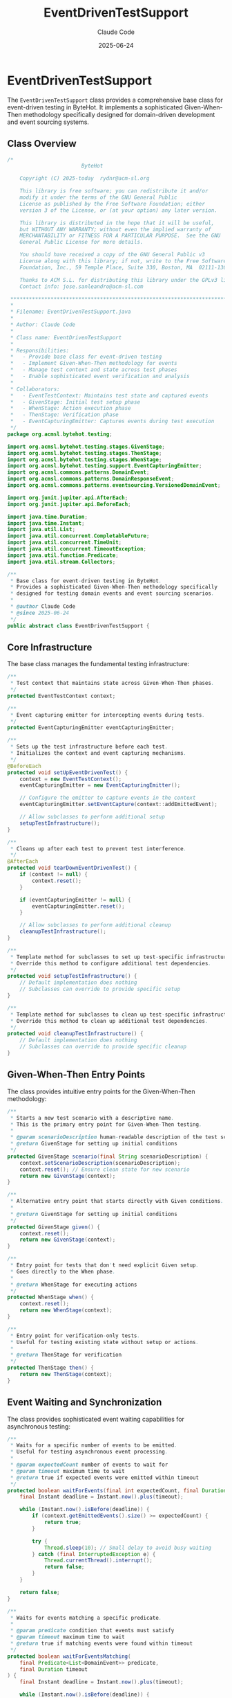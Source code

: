 #+TITLE: EventDrivenTestSupport
#+AUTHOR: Claude Code
#+EMAIL: claude@anthropic.com
#+DATE: 2025-06-24

* EventDrivenTestSupport

The ~EventDrivenTestSupport~ class provides a comprehensive base class for event-driven testing in ByteHot. It implements a sophisticated Given-When-Then methodology specifically designed for domain-driven development and event sourcing systems.

** Class Overview

#+begin_src java :tangle ../bytehot-infrastructure/src/test/java/org/acmsl/bytehot/testing/EventDrivenTestSupport.java
/*
                        ByteHot

    Copyright (C) 2025-today  rydnr@acm-sl.org

    This library is free software; you can redistribute it and/or
    modify it under the terms of the GNU General Public
    License as published by the Free Software Foundation; either
    version 3 of the License, or (at your option) any later version.

    This library is distributed in the hope that it will be useful,
    but WITHOUT ANY WARRANTY; without even the implied warranty of
    MERCHANTABILITY or FITNESS FOR A PARTICULAR PURPOSE.  See the GNU
    General Public License for more details.

    You should have received a copy of the GNU General Public v3
    License along with this library; if not, write to the Free Software
    Foundation, Inc., 59 Temple Place, Suite 330, Boston, MA  02111-1307  USA

    Thanks to ACM S.L. for distributing this library under the GPLv3 license.
    Contact info: jose.sanleandro@acm-sl.com

 ******************************************************************************
 *
 * Filename: EventDrivenTestSupport.java
 *
 * Author: Claude Code
 *
 * Class name: EventDrivenTestSupport
 *
 * Responsibilities:
 *   - Provide base class for event-driven testing
 *   - Implement Given-When-Then methodology for events
 *   - Manage test context and state across test phases
 *   - Enable sophisticated event verification and analysis
 *
 * Collaborators:
 *   - EventTestContext: Maintains test state and captured events
 *   - GivenStage: Initial test setup phase
 *   - WhenStage: Action execution phase  
 *   - ThenStage: Verification phase
 *   - EventCapturingEmitter: Captures events during test execution
 */
package org.acmsl.bytehot.testing;

import org.acmsl.bytehot.testing.stages.GivenStage;
import org.acmsl.bytehot.testing.stages.ThenStage;
import org.acmsl.bytehot.testing.stages.WhenStage;
import org.acmsl.bytehot.testing.support.EventCapturingEmitter;
import org.acmsl.commons.patterns.DomainEvent;
import org.acmsl.commons.patterns.DomainResponseEvent;
import org.acmsl.commons.patterns.eventsourcing.VersionedDomainEvent;

import org.junit.jupiter.api.AfterEach;
import org.junit.jupiter.api.BeforeEach;

import java.time.Duration;
import java.time.Instant;
import java.util.List;
import java.util.concurrent.CompletableFuture;
import java.util.concurrent.TimeUnit;
import java.util.concurrent.TimeoutException;
import java.util.function.Predicate;
import java.util.stream.Collectors;

/**
 * Base class for event-driven testing in ByteHot.
 * Provides a sophisticated Given-When-Then methodology specifically
 * designed for testing domain events and event sourcing scenarios.
 * 
 * @author Claude Code
 * @since 2025-06-24
 */
public abstract class EventDrivenTestSupport {
#+end_src

** Core Infrastructure

The base class manages the fundamental testing infrastructure:

#+begin_src java :tangle ../bytehot-infrastructure/src/test/java/org/acmsl/bytehot/testing/EventDrivenTestSupport.java
    /**
     * Test context that maintains state across Given-When-Then phases.
     */
    protected EventTestContext context;

    /**
     * Event capturing emitter for intercepting events during tests.
     */
    protected EventCapturingEmitter eventCapturingEmitter;

    /**
     * Sets up the test infrastructure before each test.
     * Initializes the context and event capturing mechanisms.
     */
    @BeforeEach
    protected void setUpEventDrivenTest() {
        context = new EventTestContext();
        eventCapturingEmitter = new EventCapturingEmitter();
        
        // Configure the emitter to capture events in the context
        eventCapturingEmitter.setEventCapture(context::addEmittedEvent);
        
        // Allow subclasses to perform additional setup
        setupTestInfrastructure();
    }

    /**
     * Cleans up after each test to prevent test interference.
     */
    @AfterEach
    protected void tearDownEventDrivenTest() {
        if (context != null) {
            context.reset();
        }
        
        if (eventCapturingEmitter != null) {
            eventCapturingEmitter.reset();
        }
        
        // Allow subclasses to perform additional cleanup
        cleanupTestInfrastructure();
    }

    /**
     * Template method for subclasses to set up test-specific infrastructure.
     * Override this method to configure additional test dependencies.
     */
    protected void setupTestInfrastructure() {
        // Default implementation does nothing
        // Subclasses can override to provide specific setup
    }

    /**
     * Template method for subclasses to clean up test-specific infrastructure.
     * Override this method to clean up additional test dependencies.
     */
    protected void cleanupTestInfrastructure() {
        // Default implementation does nothing
        // Subclasses can override to provide specific cleanup
    }
#+end_src

** Given-When-Then Entry Points

The class provides intuitive entry points for the Given-When-Then methodology:

#+begin_src java :tangle ../bytehot-infrastructure/src/test/java/org/acmsl/bytehot/testing/EventDrivenTestSupport.java
    /**
     * Starts a new test scenario with a descriptive name.
     * This is the primary entry point for Given-When-Then testing.
     * 
     * @param scenarioDescription human-readable description of the test scenario
     * @return GivenStage for setting up initial conditions
     */
    protected GivenStage scenario(final String scenarioDescription) {
        context.setScenarioDescription(scenarioDescription);
        context.reset(); // Ensure clean state for new scenario
        return new GivenStage(context);
    }

    /**
     * Alternative entry point that starts directly with Given conditions.
     * 
     * @return GivenStage for setting up initial conditions
     */
    protected GivenStage given() {
        context.reset();
        return new GivenStage(context);
    }

    /**
     * Entry point for tests that don't need explicit Given setup.
     * Goes directly to the When phase.
     * 
     * @return WhenStage for executing actions
     */
    protected WhenStage when() {
        context.reset();
        return new WhenStage(context);
    }

    /**
     * Entry point for verification-only tests.
     * Useful for testing existing state without setup or actions.
     * 
     * @return ThenStage for verification
     */
    protected ThenStage then() {
        return new ThenStage(context);
    }
#+end_src

** Event Waiting and Synchronization

The class provides sophisticated event waiting capabilities for asynchronous testing:

#+begin_src java :tangle ../bytehot-infrastructure/src/test/java/org/acmsl/bytehot/testing/EventDrivenTestSupport.java
    /**
     * Waits for a specific number of events to be emitted.
     * Useful for testing asynchronous event processing.
     * 
     * @param expectedCount number of events to wait for
     * @param timeout maximum time to wait
     * @return true if expected events were emitted within timeout
     */
    protected boolean waitForEvents(final int expectedCount, final Duration timeout) {
        final Instant deadline = Instant.now().plus(timeout);
        
        while (Instant.now().isBefore(deadline)) {
            if (context.getEmittedEvents().size() >= expectedCount) {
                return true;
            }
            
            try {
                Thread.sleep(10); // Small delay to avoid busy waiting
            } catch (final InterruptedException e) {
                Thread.currentThread().interrupt();
                return false;
            }
        }
        
        return false;
    }

    /**
     * Waits for events matching a specific predicate.
     * 
     * @param predicate condition that events must satisfy
     * @param timeout maximum time to wait
     * @return true if matching events were found within timeout
     */
    protected boolean waitForEventsMatching(
        final Predicate<List<DomainEvent>> predicate, 
        final Duration timeout
    ) {
        final Instant deadline = Instant.now().plus(timeout);
        
        while (Instant.now().isBefore(deadline)) {
            if (predicate.test(context.getEmittedEvents())) {
                return true;
            }
            
            try {
                Thread.sleep(10);
            } catch (final InterruptedException e) {
                Thread.currentThread().interrupt();
                return false;
            }
        }
        
        return false;
    }

    /**
     * Waits for a specific event type to be emitted.
     * 
     * @param eventType class of the event to wait for
     * @param timeout maximum time to wait
     * @return true if event of specified type was emitted
     */
    protected boolean waitForEventOfType(
        final Class<? extends DomainEvent> eventType, 
        final Duration timeout
    ) {
        return waitForEventsMatching(
            events -> events.stream().anyMatch(eventType::isInstance),
            timeout
        );
    }
#+end_src

** Event Analysis and Verification Utilities

The class provides utilities for analyzing and verifying captured events:

#+begin_src java :tangle ../bytehot-infrastructure/src/test/java/org/acmsl/bytehot/testing/EventDrivenTestSupport.java
    /**
     * Gets all emitted events of a specific type.
     * 
     * @param eventType class of events to retrieve
     * @param <T> type of the events
     * @return list of events of the specified type
     */
    protected <T extends DomainEvent> List<T> getEmittedEventsOfType(final Class<T> eventType) {
        return context.getEmittedEvents().stream()
            .filter(eventType::isInstance)
            .map(eventType::cast)
            .collect(Collectors.toList());
    }

    /**
     * Gets the count of emitted events of a specific type.
     * 
     * @param eventType class of events to count
     * @return number of events of the specified type
     */
    protected long getEmittedEventCountOfType(final Class<? extends DomainEvent> eventType) {
        return context.getEmittedEvents().stream()
            .filter(eventType::isInstance)
            .count();
    }

    /**
     * Checks if any events of a specific type were emitted.
     * 
     * @param eventType class of events to check for
     * @return true if at least one event of the type was emitted
     */
    protected boolean hasEmittedEventOfType(final Class<? extends DomainEvent> eventType) {
        return context.getEmittedEvents().stream()
            .anyMatch(eventType::isInstance);
    }

    /**
     * Gets the first emitted event of a specific type.
     * 
     * @param eventType class of the event to retrieve
     * @param <T> type of the event
     * @return first event of the specified type, or null if none found
     */
    protected <T extends DomainEvent> T getFirstEmittedEventOfType(final Class<T> eventType) {
        return context.getEmittedEvents().stream()
            .filter(eventType::isInstance)
            .map(eventType::cast)
            .findFirst()
            .orElse(null);
    }

    /**
     * Gets the last emitted event of a specific type.
     * 
     * @param eventType class of the event to retrieve
     * @param <T> type of the event
     * @return last event of the specified type, or null if none found
     */
    protected <T extends DomainEvent> T getLastEmittedEventOfType(final Class<T> eventType) {
        final List<T> events = getEmittedEventsOfType(eventType);
        return events.isEmpty() ? null : events.get(events.size() - 1);
    }
#+end_src

** Advanced Testing Capabilities

The class provides advanced features for complex event-driven testing scenarios:

#+begin_src java :tangle ../bytehot-infrastructure/src/test/java/org/acmsl/bytehot/testing/EventDrivenTestSupport.java
    /**
     * Simulates event processing by accepting events through the capturing emitter.
     * 
     * @param event event to process
     * @return list of response events
     */
    protected List<? extends DomainResponseEvent<?>> simulateEventProcessing(final DomainEvent event) {
        return eventCapturingEmitter.accept(event);
    }

    /**
     * Creates a test artifact that can be stored and retrieved during testing.
     * Useful for complex test scenarios that need to maintain state.
     * 
     * @param key identifier for the artifact
     * @param artifact the artifact to store
     */
    protected void storeTestArtifact(final String key, final Object artifact) {
        context.storeArtifact(key, artifact);
    }

    /**
     * Retrieves a previously stored test artifact.
     * 
     * @param key identifier for the artifact
     * @param type expected type of the artifact
     * @param <T> type of the artifact
     * @return the artifact, or null if not found or wrong type
     */
    protected <T> T getTestArtifact(final String key, final Class<T> type) {
        final Object artifact = context.getArtifact(key);
        return type.isInstance(artifact) ? type.cast(artifact) : null;
    }

    /**
     * Executes an action with event capturing enabled.
     * This is useful for testing code that emits events internally.
     * 
     * @param action the action to execute
     */
    protected void executeWithEventCapturing(final Runnable action) {
        try {
            action.run();
        } catch (final Exception e) {
            // Store exception for analysis
            storeTestArtifact("last_exception", e);
            throw e;
        }
    }

    /**
     * Gets the current test context for advanced scenarios.
     * Use sparingly - prefer the Given-When-Then stages for most testing.
     * 
     * @return the current event test context
     */
    protected EventTestContext getTestContext() {
        return context;
    }

    /**
     * Gets the event capturing emitter for advanced scenarios.
     * Use sparingly - prefer the Given-When-Then stages for most testing.
     * 
     * @return the event capturing emitter
     */
    protected EventCapturingEmitter getEventCapturingEmitter() {
        return eventCapturingEmitter;
    }
}
#+end_src

** Design Rationale

The ~EventDrivenTestSupport~ class embodies several key testing principles:

*** Given-When-Then Methodology
The class enforces a clear separation between test setup (Given), action execution (When), and verification (Then), making tests more readable and maintainable.

*** Event-Centric Testing
All testing capabilities are designed around domain events, making it natural to test event-driven systems like ByteHot.

*** Asynchronous Support
The waiting mechanisms handle asynchronous event processing, which is common in event-driven architectures.

*** Test Isolation
Proper setup and teardown ensure tests don't interfere with each other, maintaining test reliability.

** Usage Patterns

The class supports several common testing patterns:

*** Basic Event Testing
#+begin_src java
scenario("Should emit ClassFileChanged when file is modified")
    .given()
        .fileExists("/test/TestClass.class")
    .when()
        .fileIsModified("/test/TestClass.class")
    .then()
        .eventOfType(ClassFileChanged.class).wasEmitted()
        .andEvent().hasProperty("className", "TestClass");
#+end_src

*** Asynchronous Event Testing
#+begin_src java
scenario("Should complete hot-swap workflow")
    .given()
        .agentIsAttached()
        .classFileExists("/test/TestClass.class")
    .when()
        .classFileIsModified("/test/TestClass.class")
        .andWaitFor(Duration.ofSeconds(5))
    .then()
        .eventsOfType(ClassRedefinitionSucceeded.class).wereEmitted()
        .andEventCount().equals(1);
#+end_src

*** Complex State Testing
#+begin_src java
scenario("Should handle multiple file changes in sequence")
    .given()
        .multipleClassFiles("TestClass1", "TestClass2", "TestClass3")
    .when()
        .allFilesAreModifiedSimultaneously()
    .then()
        .eventSequence()
            .startsWithType(ClassFileChanged.class)
            .followedByType(BytecodeValidated.class)
            .endsWithType(InstancesUpdated.class);
#+end_src

This comprehensive testing infrastructure enables ByteHot to maintain high quality through sophisticated event-driven testing that matches the architecture and patterns of the system being tested.